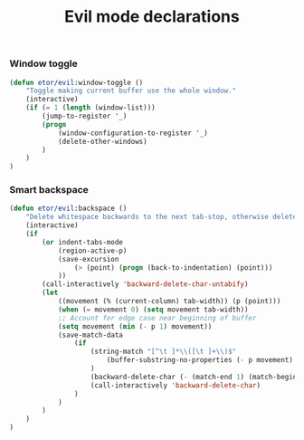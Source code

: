 #+TITLE: Evil mode declarations

*** Window toggle
#+BEGIN_SRC emacs-lisp
  (defun etor/evil:window-toggle ()
      "Toggle making current buffer use the whole window."
      (interactive)
      (if (= 1 (length (window-list)))
          (jump-to-register '_)
          (progn
              (window-configuration-to-register '_)
              (delete-other-windows)
          )
      )
  )
#+END_SRC

*** Smart backspace
#+BEGIN_SRC emacs-lisp
  (defun etor/evil:backspace ()
      "Delete whitespace backwards to the next tab-stop, otherwise delete one character."
      (interactive)
      (if
          (or indent-tabs-mode
              (region-active-p)
              (save-excursion
                  (> (point) (progn (back-to-indentation) (point)))
              ))
          (call-interactively 'backward-delete-char-untabify)
          (let
              ((movement (% (current-column) tab-width)) (p (point)))
              (when (= movement 0) (setq movement tab-width))
              ;; Account for edge case near beginning of buffer
              (setq movement (min (- p 1) movement))
              (save-match-data
                  (if
                      (string-match "[^\t ]*\\([\t ]+\\)$"
                          (buffer-substring-no-properties (- p movement) p)
                      )
                      (backward-delete-char (- (match-end 1) (match-beginning 1)))
                      (call-interactively 'backward-delete-char)
                  )
              )
          )
      )
  )

#+END_SRC
